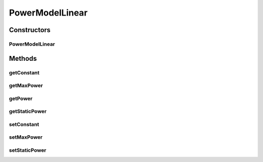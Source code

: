 PowerModelLinear
================

.. java:package:: PackageDeclaration
   :noindex:

.. java:type:: public class PowerModelLinear implements PowerModel

   Implements a power model where the power consumption is linear to resource usage. If you are using any algorithms, policies or workload included in the power package please cite the following paper:

   ..

   * \ `Anton Beloglazov, and Rajkumar Buyya, "Optimal Online Deterministic Algorithms and Adaptive Heuristics for Energy and Performance Efficient Dynamic Consolidation of Virtual Machines in Cloud Data Centers", Concurrency and Computation: Practice and Experience (CCPE), Volume 24, Issue 13, Pages: 1397-1420, John Wiley & Sons, Ltd, New York, USA, 2012 <http://dx.doi.org/10.1002/cpe.1867>`_\

   :author: Anton Beloglazov, Anton Beloglazov

Constructors
------------
PowerModelLinear
^^^^^^^^^^^^^^^^

.. java:constructor:: public PowerModelLinear(double maxPower, double staticPowerPercent)
   :outertype: PowerModelLinear

   Instantiates a new linear power model.

   :param maxPower: the max power
   :param staticPowerPercent: the static power percent

Methods
-------
getConstant
^^^^^^^^^^^

.. java:method:: protected double getConstant()
   :outertype: PowerModelLinear

   Gets the constant.

   :return: the constant

getMaxPower
^^^^^^^^^^^

.. java:method:: protected double getMaxPower()
   :outertype: PowerModelLinear

   Gets the max power.

   :return: the max power

getPower
^^^^^^^^

.. java:method:: @Override public double getPower(double utilization) throws IllegalArgumentException
   :outertype: PowerModelLinear

getStaticPower
^^^^^^^^^^^^^^

.. java:method:: protected double getStaticPower()
   :outertype: PowerModelLinear

   Gets the static power.

   :return: the static power

setConstant
^^^^^^^^^^^

.. java:method:: protected void setConstant(double constant)
   :outertype: PowerModelLinear

   Sets the constant.

   :param constant: the new constant

setMaxPower
^^^^^^^^^^^

.. java:method:: protected void setMaxPower(double maxPower)
   :outertype: PowerModelLinear

   Sets the max power.

   :param maxPower: the new max power

setStaticPower
^^^^^^^^^^^^^^

.. java:method:: protected void setStaticPower(double staticPower)
   :outertype: PowerModelLinear

   Sets the static power.

   :param staticPower: the new static power

